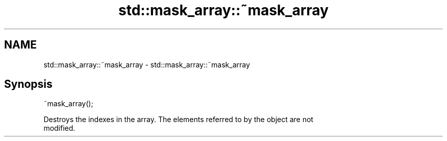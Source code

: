 .TH std::mask_array::~mask_array 3 "2018.03.28" "http://cppreference.com" "C++ Standard Libary"
.SH NAME
std::mask_array::~mask_array \- std::mask_array::~mask_array

.SH Synopsis
   ~mask_array();

   Destroys the indexes in the array. The elements referred to by the object are not
   modified.
